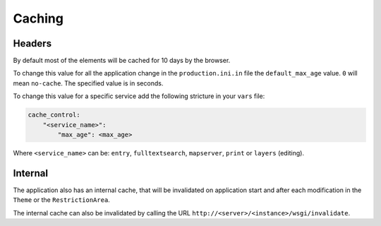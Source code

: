 .. _integrator_caching:

Caching
=======

Headers
-------

By default most of the elements will be cached for 10 days by the browser.

To change this value for all the application change in the
``production.ini.in`` file the ``default_max_age`` value. ``0`` will mean ``no-cache``.
The specified value is in seconds.

To change this value for a specific service add the following stricture in your
``vars`` file:

.. code:: yaml

    cache_control:
        "<service_name>":
            "max_age": <max_age>

Where ``<service_name>`` can be: ``entry``, ``fulltextsearch``, ``mapserver``,
``print`` or ``layers`` (editing).


Internal
--------

The application also has an internal cache, that will be invalidated on
application start and after each modification in the ``Theme`` or the
``RestrictionArea``.

The internal cache can also be invalidated by calling the URL
``http://<server>/<instance>/wsgi/invalidate``.
